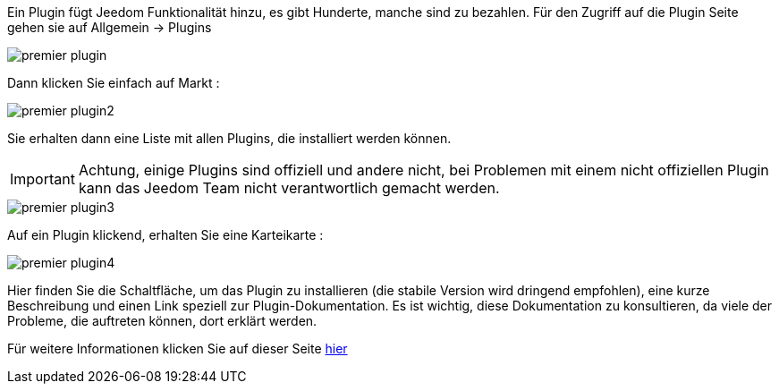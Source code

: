 Ein Plugin fügt Jeedom Funktionalität hinzu, es gibt Hunderte, manche sind zu bezahlen. Für den Zugriff auf die Plugin Seite gehen sie auf  Allgemein → Plugins

image::../images/premier-plugin.png[]

Dann klicken Sie einfach auf Markt :

image::../images/premier-plugin2.png[]

Sie erhalten dann eine Liste mit allen Plugins, die installiert werden können.

[IMPORTANT]
Achtung, einige Plugins sind offiziell und andere nicht, bei Problemen mit einem nicht offiziellen Plugin kann das Jeedom Team nicht verantwortlich gemacht werden.

image::../images/premier-plugin3.png[]

Auf ein Plugin klickend, erhalten Sie eine Karteikarte :

image::../images/premier-plugin4.png[]

Hier finden Sie die Schaltfläche, um das Plugin zu installieren (die stabile Version wird dringend empfohlen), eine kurze Beschreibung und einen Link speziell zur Plugin-Dokumentation. Es ist wichtig, diese Dokumentation zu konsultieren, da viele der Probleme, die auftreten können, dort erklärt werden. 

Für weitere Informationen klicken Sie auf dieser Seite link:https://www.jeedom.fr/doc/documentation/core/fr_FR/doc-core-plugin.html[hier]